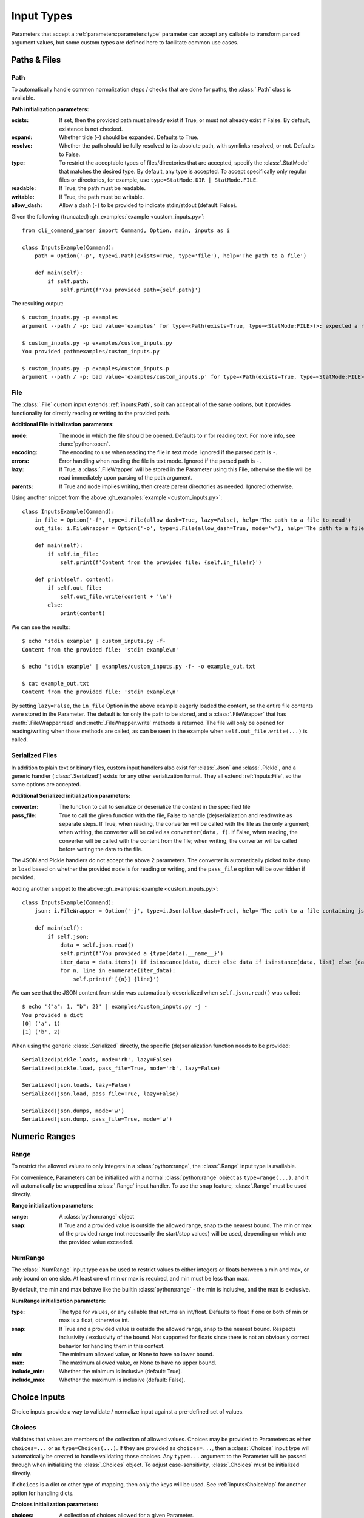 Input Types
***********

Parameters that accept a :ref:`parameters:parameters:type` parameter can accept any callable to transform parsed
argument values, but some custom types are defined here to facilitate common use cases.


Paths & Files
=============

Path
----

To automatically handle common normalization steps / checks that are done for paths, the :class:`.Path` class is
available.

.. _path_init_params:

**Path initialization parameters:**

:exists: If set, then the provided path must already exist if True, or must not already exist if False.  By default,
  existence is not checked.
:expand: Whether tilde (``~``) should be expanded.  Defaults to True.
:resolve: Whether the path should be fully resolved to its absolute path, with symlinks resolved, or not.  Defaults to
  False.
:type: To restrict the acceptable types of files/directories that are accepted, specify the :class:`.StatMode` that
  matches the desired type.  By default, any type is accepted.  To accept specifically only regular files or
  directories, for example, use ``type=StatMode.DIR | StatMode.FILE``.
:readable: If True, the path must be readable.
:writable: If True, the path must be writable.
:allow_dash: Allow a dash (``-``) to be provided to indicate stdin/stdout (default: False).


Given the following (truncated) :gh_examples:`example <custom_inputs.py>`::

    from cli_command_parser import Command, Option, main, inputs as i

    class InputsExample(Command):
        path = Option('-p', type=i.Path(exists=True, type='file'), help='The path to a file')

        def main(self):
            if self.path:
                self.print(f'You provided path={self.path}')


The resulting output::

    $ custom_inputs.py -p examples
    argument --path / -p: bad value='examples' for type=<Path(exists=True, type=<StatMode:FILE>)>: expected a regular file

    $ custom_inputs.py -p examples/custom_inputs.py
    You provided path=examples/custom_inputs.py

    $ custom_inputs.py -p examples/custom_inputs.p
    argument --path / -p: bad value='examples/custom_inputs.p' for type=<Path(exists=True, type=<StatMode:FILE>)>: it does not exist


File
----

The :class:`.File` custom input extends :ref:`inputs:Path`, so it can accept all of the same options, but it provides
functionality for directly reading or writing to the provided path.

.. _file_init_params:

**Additional File initialization parameters:**

:mode: The mode in which the file should be opened.  Defaults to ``r`` for reading text.  For more info,
  see :func:`python:open`.
:encoding: The encoding to use when reading the file in text mode.  Ignored if the parsed path is ``-``.
:errors: Error handling when reading the file in text mode.  Ignored if the parsed path is ``-``.
:lazy: If True, a :class:`.FileWrapper` will be stored in the Parameter using this File, otherwise the file will be
  read immediately upon parsing of the path argument.
:parents: If True and ``mode`` implies writing, then create parent directories as needed.  Ignored otherwise.

Using another snippet from the above :gh_examples:`example <custom_inputs.py>`::

    class InputsExample(Command):
        in_file = Option('-f', type=i.File(allow_dash=True, lazy=False), help='The path to a file to read')
        out_file: i.FileWrapper = Option('-o', type=i.File(allow_dash=True, mode='w'), help='The path to a file to write')

        def main(self):
            if self.in_file:
                self.print(f'Content from the provided file: {self.in_file!r}')

        def print(self, content):
            if self.out_file:
                self.out_file.write(content + '\n')
            else:
                print(content)


We can see the results::

    $ echo 'stdin example' | custom_inputs.py -f-
    Content from the provided file: 'stdin example\n'

    $ echo 'stdin example' | examples/custom_inputs.py -f- -o example_out.txt

    $ cat example_out.txt
    Content from the provided file: 'stdin example\n'


By setting ``lazy=False``, the ``in_file`` Option in the above example eagerly loaded the content, so the entire file
contents were stored in the Parameter.  The default is for only the path to be stored, and a :class:`.FileWrapper` that
has :meth:`.FileWrapper.read` and :meth:`.FileWrapper.write` methods is returned.  The file will only be opened for
reading/writing when those methods are called, as can be seen in the example when ``self.out_file.write(...)`` is
called.


Serialized Files
----------------

In addition to plain text or binary files, custom input handlers also exist for :class:`.Json` and :class:`.Pickle`,
and a generic handler (:class:`.Serialized`) exists for any other serialization format.  They all extend
:ref:`inputs:File`, so the same options are accepted.

.. _serialized_init_params:

**Additional Serialized initialization parameters:**

:converter: The function to call to serialize or deserialize the content in the specified file
:pass_file: True to call the given function with the file, False to handle (de)serialization and read/write as
  separate steps.  If True, when reading, the converter will be called with the file as the only argument; when writing,
  the converter will be called as ``converter(data, f)``.  If False, when reading, the converter will be called with
  the content from the file; when writing, the converter will be called before writing the data to the file.


The JSON and Pickle handlers do not accept the above 2 parameters.  The converter is automatically picked to be
``dump`` or ``load`` based on whether the provided ``mode`` is for reading or writing, and the ``pass_file``
option will be overridden if provided.


Adding another snippet to the above :gh_examples:`example <custom_inputs.py>`::

    class InputsExample(Command):
        json: i.FileWrapper = Option('-j', type=i.Json(allow_dash=True), help='The path to a file containing json')

        def main(self):
            if self.json:
                data = self.json.read()
                self.print(f'You provided a {type(data).__name__}')
                iter_data = data.items() if isinstance(data, dict) else data if isinstance(data, list) else [data]
                for n, line in enumerate(iter_data):
                    self.print(f'[{n}] {line}')


We can see that the JSON content from stdin was automatically deserialized when ``self.json.read()`` was called::

    $ echo '{"a": 1, "b": 2}' | examples/custom_inputs.py -j -
    You provided a dict
    [0] ('a', 1)
    [1] ('b', 2)


When using the generic :class:`.Serialized` directly, the specific (de)serialization function needs to be provided::

    Serialized(pickle.loads, mode='rb', lazy=False)
    Serialized(pickle.load, pass_file=True, mode='rb', lazy=False)

    Serialized(json.loads, lazy=False)
    Serialized(json.load, pass_file=True, lazy=False)

    Serialized(json.dumps, mode='w')
    Serialized(json.dump, pass_file=True, mode='w')



Numeric Ranges
==============

Range
-----

To restrict the allowed values to only integers in a :class:`python:range`, the :class:`.Range` input type is available.

For convenience, Parameters can be initialized with a normal :class:`python:range` object as ``type=range(...)``,
and it will automatically be wrapped in a :class:`.Range` input handler.  To use the ``snap`` feature, :class:`.Range`
must be used directly.

.. _range_init_params:

**Range initialization parameters:**

:range: A :class:`python:range` object
:snap: If True and a provided value is outside the allowed range, snap to the nearest bound.  The min or max
  of the provided range (not necessarily the start/stop values) will be used, depending on which one the provided
  value exceeded.


NumRange
--------

The :class:`.NumRange` input type can be used to restrict values to either integers or floats between a min and max,
or only bound on one side.  At least one of min or max is required, and min must be less than max.

By default, the min and max behave like the builtin :class:`python:range` - the min is inclusive, and the max is
exclusive.

.. _numrange_init_params:

**NumRange initialization parameters:**

:type: The type for values, or any callable that returns an int/float.  Defaults to float if one or both of min or max
  is a float, otherwise int.
:snap: If True and a provided value is outside the allowed range, snap to the nearest bound.  Respects inclusivity
  / exclusivity of the bound.  Not supported for floats since there is not an obviously correct behavior for handling
  them in this context.
:min: The minimum allowed value, or None to have no lower bound.
:max: The maximum allowed value, or None to have no upper bound.
:include_min: Whether the minimum is inclusive (default: True).
:include_max: Whether the maximum is inclusive (default: False).



Choice Inputs
=============

Choice inputs provide a way to validate / normalize input against a pre-defined set of values.


Choices
-------

Validates that values are members of the collection of allowed values.  Choices may be provided to Parameters as
either ``choices=...`` or as ``type=Choices(...)``.  If they are provided as ``choices=...``, then a :class:`.Choices`
input type will automatically be created to handle validating those choices.  Any ``type=...`` argument to the
Parameter will be passed through when initializing the :class:`.Choices` object.  To adjust case-sensitivity,
:class:`.Choices` must be initialized directly.

If ``choices`` is a dict or other type of mapping, then only the keys will be used.  See :ref:`inputs:ChoiceMap` for
another option for handling dicts.

.. _choices_init_params:

**Choices initialization parameters:**

:choices: A collection of choices allowed for a given Parameter.
:type: Called before evaluating whether a value matches one of the allowed choices, if provided.  Must accept
  a single string argument.
:case_sensitive: Whether choices should be case-sensitive.  Defaults to True.  If the choices values are not
  all strings, then this cannot be set to False.


ChoiceMap
---------

Similar to :ref:`inputs:Choices`, but requires a mapping for allowed values.

.. _choicemap_init_params:

**ChoiceMap initialization parameters:**

:choices: Mapping (dict) where for a given key=value pair, the key is the value that is expected to be
  provided as an argument, and the value is what should be stored in the Parameter for that argument.
:type: Called before evaluating whether a value matches one of the allowed choices, if provided.  Must accept
  a single string argument.
:case_sensitive: Whether choices should be case-sensitive.  Defaults to True.  If the choices keys are not
  all strings, then this cannot be set to False.


EnumChoices
-----------

Similar to :ref:`inputs:ChoiceMap`, but the :class:`.EnumChoices` input uses an Enum to validate / normalize input
instead of the keys in a dict.  Facilitates the use of Enums as an input type without the need to provide a redundant
``choices`` argument for accepted values or implement ``_missing_`` to be more permissive.

If incorrect input is received, the error message presented to the user will list the names of the members of the
provided Enum, as they would if they were provided as ``choices``.

For convenience, Parameters can be initialized with a normal Enum subclass as ``type=MyEnum``, and it will
automatically be wrapped in a :class:`.EnumChoices` input handler.  If an Enum is provided as the type, and
``choices=...`` is also specified, then the Enum will not be wrapped.  To enable case-sensitive matching,
:class:`.EnumChoices` must be used directly.

.. _enumchoices_init_params:

**EnumChoices initialization parameters:**

:enum: A subclass of :class:`python:enum.Enum`.
:case_sensitive: Whether choices should be case-sensitive.  Defaults to False.



Date & Time
===========

Date and Time inputs provide a way to parse day, month, datetime, date, and time inputs with optional alternate
localization support.

.. warning:: Locale Support

    Alternate locale support is handled by using :func:`python:locale.setlocale`, which may cause problems on some
    systems.  Using alternate locales in this manner should not be used in a multi-threaded application, as it will
    lead to unexpected output from other parts of the program.

    If you do not specify a ``locale`` or ``out_locale`` value for any input type in this section, then the locale will
    not be modified by this library (``setlocale`` will not be used).

    If you need to handle multiple locales and this is a problem for your application, then you should leave the
    ``locale`` parameters empty / ``None`` and use a proper i18n library like `babel <https://babel.pocoo.org/>`__
    for localization.


Day & Month
-----------

The :class:`.Day` and :class:`.Month` input types accept full, abbreviated, and numeric input values, and return full
names for the parsed values by default.  Both can be configured to return numeric values instead.  Day supports both
ISO 8601 (1-7) and non-ISO (0-6) numeric weekday values for both input and output (configurable independently).

Input and output locales are configurable independently, but if an input locale is specified, then the output locale
defaults to the same locale as the input one.  By default, locale modification is not performed.

Day
^^^

Input type representing a day of the week.

.. _day_init_params:

**Day initialization parameters:**

:full: Allow the full day name to be provided
:abbreviation: Allow abbreviations of day names to be provided
:numeric: Allow weekdays to be specified as a decimal number
:iso: Ignored if ``numeric`` is False.  If True, then numeric weekdays are treated as ISO 8601 weekdays,
  where 1 is Monday and 7 is Sunday.  If False, then 0 is Monday and 6 is Sunday.
:locale: An alternate locale to use when parsing input
:out_format: A :class:`.DTFormatMode` or str that matches a format mode.  Defaults to full weekday name.
:out_locale: Alternate locale to use for output.  Defaults to the same value as ``locale``.


Month
^^^^^

Input type representing a month.

.. _month_init_params:

**Month initialization parameters:**

:full: Allow the full month name to be provided
:abbreviation: Allow abbreviations of month names to be provided
:numeric: Allow months to be specified as a decimal number
:locale: An alternate locale to use when parsing input
:out_format: A :class:`.DTFormatMode` or str that matches a format mode.  Defaults to full month name.
:out_locale: Alternate locale to use for output.  Defaults to the same value as ``locale``.


Full Date / Time Parsing
------------------------

The :class:`.DateTime`, :class:`.Date`, and :class:`.Time` input types accept multiple format strings for processing
input, and default to formats very close to `ISO <https://en.wikipedia.org/wiki/ISO_8601>`__
`8601 <https://xkcd.com/1179/>`__.  Each of these input types also accepts optional earliest and latest bounds
(inclusive) to validate that the provided date/time falls within an expected time range.  They all return parsed values
as objects of their respective :mod:`python:datetime` classes.

.. _datetime_init_params:

**Common initialization parameters for DateTime, Date, and Time inputs:**

:formats: One or more :ref:`datetime format strings <python:strftime-strptime-behavior>`.
:locale: An alternate locale to use when parsing input
:earliest: If specified, the parsed value must be later than or equal to this
:latest: If specified, the parsed value must be earlier than or equal to this


DateTime
^^^^^^^^

Input type that accepts any number of datetime format strings for parsing input.  Parsing results in returning
a :class:`python:datetime.datetime` object.


Date
^^^^

Input type that accepts any number of datetime format strings for parsing input.  Parsing results in returning
a :class:`python:datetime.date` object.


Time
^^^^

Input type that accepts any number of datetime format strings for parsing input.  Parsing results in returning
a :class:`python:datetime.time` object.
